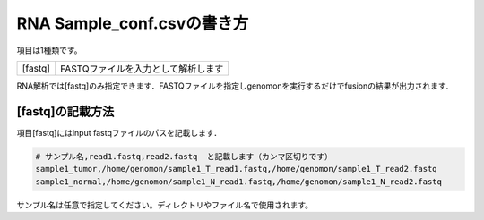 ========================================
RNA Sample_conf.csvの書き方
========================================

項目は1種類です。

+-----------------+---------------------------------------------------+
| [fastq]         | FASTQファイルを入力として解析します               |
+-----------------+---------------------------------------------------+

RNA解析では[fastq]のみ指定できます．FASTQファイルを指定しgenomonを実行するだけでfusionの結果が出力されます.

[fastq]の記載方法
^^^^^^^^^^^^

項目[fastq]にはinput fastqファイルのパスを記載します．

.. code-block:: bash

  # サンプル名,read1.fastq,read2.fastq  と記載します（カンマ区切りです）
  sample1_tumor,/home/genomon/sample1_T_read1.fastq,/home/genomon/sample1_T_read2.fastq
  sample1_normal,/home/genomon/sample1_N_read1.fastq,/home/genomon/sample1_N_read2.fastq

サンプル名は任意で指定してください。ディレクトリやファイル名で使用されます。


